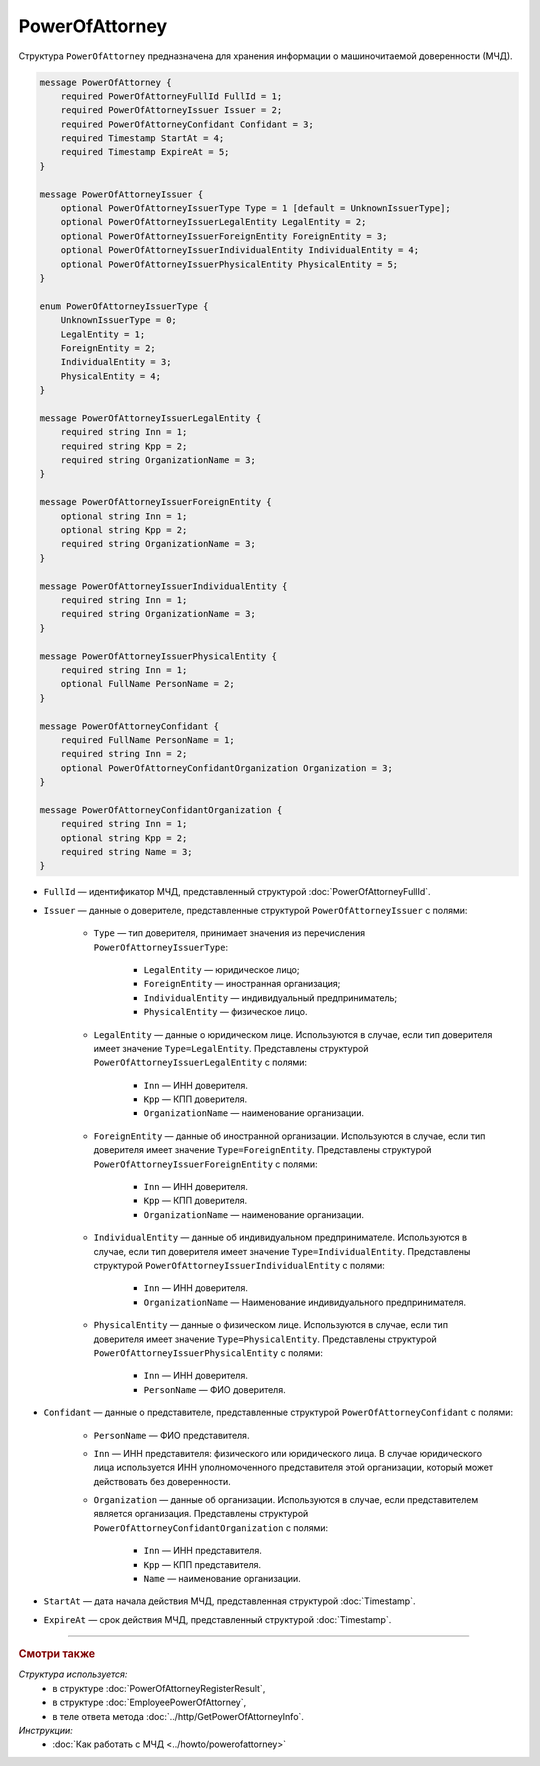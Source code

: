PowerOfAttorney
===============

Структура ``PowerOfAttorney`` предназначена для хранения информации о машиночитаемой доверенности (МЧД).

.. code-block:: protobuf

    message PowerOfAttorney {
        required PowerOfAttorneyFullId FullId = 1;
        required PowerOfAttorneyIssuer Issuer = 2;
        required PowerOfAttorneyConfidant Confidant = 3;
        required Timestamp StartAt = 4;
        required Timestamp ExpireAt = 5;
    }

    message PowerOfAttorneyIssuer {
        optional PowerOfAttorneyIssuerType Type = 1 [default = UnknownIssuerType];
        optional PowerOfAttorneyIssuerLegalEntity LegalEntity = 2;
        optional PowerOfAttorneyIssuerForeignEntity ForeignEntity = 3;
        optional PowerOfAttorneyIssuerIndividualEntity IndividualEntity = 4;
        optional PowerOfAttorneyIssuerPhysicalEntity PhysicalEntity = 5;
    }

    enum PowerOfAttorneyIssuerType {
        UnknownIssuerType = 0;
        LegalEntity = 1;
        ForeignEntity = 2;
        IndividualEntity = 3;
        PhysicalEntity = 4;
    }

    message PowerOfAttorneyIssuerLegalEntity {
        required string Inn = 1;
        required string Kpp = 2;
        required string OrganizationName = 3;
    }

    message PowerOfAttorneyIssuerForeignEntity {
        optional string Inn = 1;
        optional string Kpp = 2;
        required string OrganizationName = 3;
    }

    message PowerOfAttorneyIssuerIndividualEntity {
        required string Inn = 1;
        required string OrganizationName = 3;
    }

    message PowerOfAttorneyIssuerPhysicalEntity {
        required string Inn = 1;
        optional FullName PersonName = 2;
    }

    message PowerOfAttorneyConfidant {
        required FullName PersonName = 1;
        required string Inn = 2;
        optional PowerOfAttorneyConfidantOrganization Organization = 3;
    }

    message PowerOfAttorneyConfidantOrganization {
        required string Inn = 1;
        optional string Kpp = 2;
        required string Name = 3;
    }
   
- ``FullId`` — идентификатор МЧД, представленный структурой :doc:`PowerOfAttorneyFullId`.
- ``Issuer`` — данные о доверителе, представленные структурой ``PowerOfAttorneyIssuer`` с полями:

	- ``Type`` — тип доверителя, принимает значения из перечисления ``PowerOfAttorneyIssuerType``:
	
		- ``LegalEntity`` — юридическое лицо;
		- ``ForeignEntity`` — иностранная организация;
		- ``IndividualEntity`` — индивидуальный предприниматель;
		- ``PhysicalEntity`` — физическое лицо.
		
	- ``LegalEntity`` — данные о юридическом лице. Используются в случае, если тип доверителя имеет значение ``Type=LegalEntity``. Представлены структурой ``PowerOfAttorneyIssuerLegalEntity`` с полями:
	
		- ``Inn`` — ИНН доверителя.
		- ``Kpp`` — КПП доверителя.
		- ``OrganizationName`` — наименование организации.
		
	- ``ForeignEntity`` — данные об иностранной организации. Используются в случае, если тип доверителя имеет значение ``Type=ForeignEntity``. Представлены структурой ``PowerOfAttorneyIssuerForeignEntity`` с полями:
	
		- ``Inn`` — ИНН доверителя.
		- ``Kpp`` — КПП доверителя.
		- ``OrganizationName`` — наименование организации.

	- ``IndividualEntity`` — данные об индивидуальном предпринимателе. Используются в случае, если тип доверителя имеет значение ``Type=IndividualEntity``. Представлены структурой ``PowerOfAttorneyIssuerIndividualEntity`` с полями:
	
		- ``Inn`` — ИНН доверителя.
		- ``OrganizationName`` — Наименование индивидуального предпринимателя.

	- ``PhysicalEntity`` — данные о физическом лице. Используются в случае, если тип доверителя имеет значение ``Type=PhysicalEntity``. Представлены структурой ``PowerOfAttorneyIssuerPhysicalEntity`` с полями:
	
		- ``Inn`` — ИНН доверителя.
		- ``PersonName`` — ФИО доверителя.
	
- ``Confidant`` — данные о представителе, представленные структурой ``PowerOfAttorneyConfidant`` с полями:

	- ``PersonName`` — ФИО представителя.
	- ``Inn`` — ИНН представителя: физического или юридического лица. В случае юридического лица используется ИНН уполномоченного представителя этой организации, который может действовать без доверенности.
	- ``Organization`` — данные об организации. Используются в случае, если представителем является организация. Представлены структурой ``PowerOfAttorneyConfidantOrganization`` с полями:
	
		- ``Inn`` — ИНН представителя.
		- ``Kpp`` — КПП представителя.
		- ``Name`` — наименование организации.

- ``StartAt`` — дата начала действия МЧД, представленная структурой :doc:`Timestamp`.
- ``ExpireAt`` — срок действия МЧД, представленный структурой :doc:`Timestamp`.

----

.. rubric:: Смотри также

*Структура используется:*
	- в структуре :doc:`PowerOfAttorneyRegisterResult`,
	- в структуре :doc:`EmployeePowerOfAttorney`,
	- в теле ответа метода :doc:`../http/GetPowerOfAttorneyInfo`.

*Инструкции:*
	- :doc:`Как работать с МЧД <../howto/powerofattorney>`